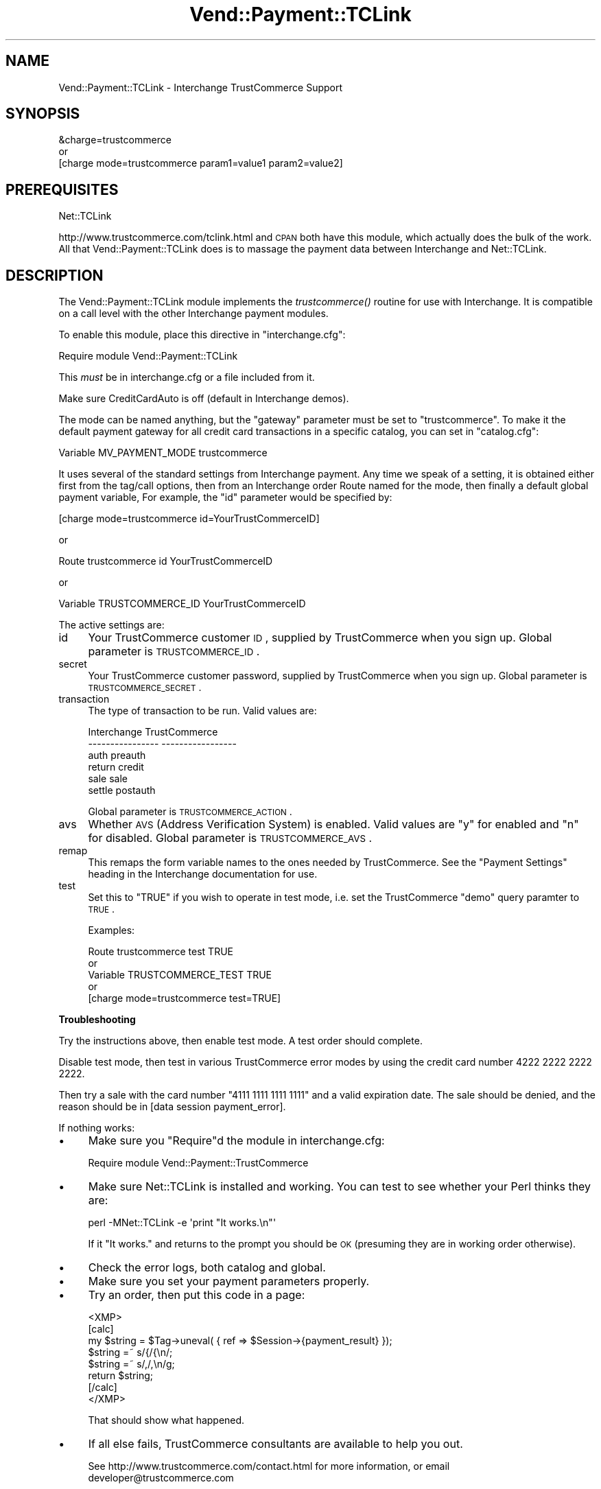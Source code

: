 .\" Automatically generated by Pod::Man 2.16 (Pod::Simple 3.05)
.\"
.\" Standard preamble:
.\" ========================================================================
.de Sh \" Subsection heading
.br
.if t .Sp
.ne 5
.PP
\fB\\$1\fR
.PP
..
.de Sp \" Vertical space (when we can't use .PP)
.if t .sp .5v
.if n .sp
..
.de Vb \" Begin verbatim text
.ft CW
.nf
.ne \\$1
..
.de Ve \" End verbatim text
.ft R
.fi
..
.\" Set up some character translations and predefined strings.  \*(-- will
.\" give an unbreakable dash, \*(PI will give pi, \*(L" will give a left
.\" double quote, and \*(R" will give a right double quote.  \*(C+ will
.\" give a nicer C++.  Capital omega is used to do unbreakable dashes and
.\" therefore won't be available.  \*(C` and \*(C' expand to `' in nroff,
.\" nothing in troff, for use with C<>.
.tr \(*W-
.ds C+ C\v'-.1v'\h'-1p'\s-2+\h'-1p'+\s0\v'.1v'\h'-1p'
.ie n \{\
.    ds -- \(*W-
.    ds PI pi
.    if (\n(.H=4u)&(1m=24u) .ds -- \(*W\h'-12u'\(*W\h'-12u'-\" diablo 10 pitch
.    if (\n(.H=4u)&(1m=20u) .ds -- \(*W\h'-12u'\(*W\h'-8u'-\"  diablo 12 pitch
.    ds L" ""
.    ds R" ""
.    ds C` ""
.    ds C' ""
'br\}
.el\{\
.    ds -- \|\(em\|
.    ds PI \(*p
.    ds L" ``
.    ds R" ''
'br\}
.\"
.\" Escape single quotes in literal strings from groff's Unicode transform.
.ie \n(.g .ds Aq \(aq
.el       .ds Aq '
.\"
.\" If the F register is turned on, we'll generate index entries on stderr for
.\" titles (.TH), headers (.SH), subsections (.Sh), items (.Ip), and index
.\" entries marked with X<> in POD.  Of course, you'll have to process the
.\" output yourself in some meaningful fashion.
.ie \nF \{\
.    de IX
.    tm Index:\\$1\t\\n%\t"\\$2"
..
.    nr % 0
.    rr F
.\}
.el \{\
.    de IX
..
.\}
.\"
.\" Accent mark definitions (@(#)ms.acc 1.5 88/02/08 SMI; from UCB 4.2).
.\" Fear.  Run.  Save yourself.  No user-serviceable parts.
.    \" fudge factors for nroff and troff
.if n \{\
.    ds #H 0
.    ds #V .8m
.    ds #F .3m
.    ds #[ \f1
.    ds #] \fP
.\}
.if t \{\
.    ds #H ((1u-(\\\\n(.fu%2u))*.13m)
.    ds #V .6m
.    ds #F 0
.    ds #[ \&
.    ds #] \&
.\}
.    \" simple accents for nroff and troff
.if n \{\
.    ds ' \&
.    ds ` \&
.    ds ^ \&
.    ds , \&
.    ds ~ ~
.    ds /
.\}
.if t \{\
.    ds ' \\k:\h'-(\\n(.wu*8/10-\*(#H)'\'\h"|\\n:u"
.    ds ` \\k:\h'-(\\n(.wu*8/10-\*(#H)'\`\h'|\\n:u'
.    ds ^ \\k:\h'-(\\n(.wu*10/11-\*(#H)'^\h'|\\n:u'
.    ds , \\k:\h'-(\\n(.wu*8/10)',\h'|\\n:u'
.    ds ~ \\k:\h'-(\\n(.wu-\*(#H-.1m)'~\h'|\\n:u'
.    ds / \\k:\h'-(\\n(.wu*8/10-\*(#H)'\z\(sl\h'|\\n:u'
.\}
.    \" troff and (daisy-wheel) nroff accents
.ds : \\k:\h'-(\\n(.wu*8/10-\*(#H+.1m+\*(#F)'\v'-\*(#V'\z.\h'.2m+\*(#F'.\h'|\\n:u'\v'\*(#V'
.ds 8 \h'\*(#H'\(*b\h'-\*(#H'
.ds o \\k:\h'-(\\n(.wu+\w'\(de'u-\*(#H)/2u'\v'-.3n'\*(#[\z\(de\v'.3n'\h'|\\n:u'\*(#]
.ds d- \h'\*(#H'\(pd\h'-\w'~'u'\v'-.25m'\f2\(hy\fP\v'.25m'\h'-\*(#H'
.ds D- D\\k:\h'-\w'D'u'\v'-.11m'\z\(hy\v'.11m'\h'|\\n:u'
.ds th \*(#[\v'.3m'\s+1I\s-1\v'-.3m'\h'-(\w'I'u*2/3)'\s-1o\s+1\*(#]
.ds Th \*(#[\s+2I\s-2\h'-\w'I'u*3/5'\v'-.3m'o\v'.3m'\*(#]
.ds ae a\h'-(\w'a'u*4/10)'e
.ds Ae A\h'-(\w'A'u*4/10)'E
.    \" corrections for vroff
.if v .ds ~ \\k:\h'-(\\n(.wu*9/10-\*(#H)'\s-2\u~\d\s+2\h'|\\n:u'
.if v .ds ^ \\k:\h'-(\\n(.wu*10/11-\*(#H)'\v'-.4m'^\v'.4m'\h'|\\n:u'
.    \" for low resolution devices (crt and lpr)
.if \n(.H>23 .if \n(.V>19 \
\{\
.    ds : e
.    ds 8 ss
.    ds o a
.    ds d- d\h'-1'\(ga
.    ds D- D\h'-1'\(hy
.    ds th \o'bp'
.    ds Th \o'LP'
.    ds ae ae
.    ds Ae AE
.\}
.rm #[ #] #H #V #F C
.\" ========================================================================
.\"
.IX Title "Vend::Payment::TCLink 3"
.TH Vend::Payment::TCLink 3 "2010-03-25" "perl v5.10.0" "User Contributed Perl Documentation"
.\" For nroff, turn off justification.  Always turn off hyphenation; it makes
.\" way too many mistakes in technical documents.
.if n .ad l
.nh
.SH "NAME"
Vend::Payment::TCLink \- Interchange TrustCommerce Support
.SH "SYNOPSIS"
.IX Header "SYNOPSIS"
.Vb 1
\&    &charge=trustcommerce
\& 
\&        or
\& 
\&    [charge mode=trustcommerce param1=value1 param2=value2]
.Ve
.SH "PREREQUISITES"
.IX Header "PREREQUISITES"
.Vb 1
\&    Net::TCLink
.Ve
.PP
http://www.trustcommerce.com/tclink.html and \s-1CPAN\s0 both have this module,
which actually does the bulk of the work. All that Vend::Payment::TCLink
does is to massage the payment data between Interchange and Net::TCLink.
.SH "DESCRIPTION"
.IX Header "DESCRIPTION"
The Vend::Payment::TCLink module implements the \fItrustcommerce()\fR routine
for use with Interchange. It is compatible on a call level with the other
Interchange payment modules.
.PP
To enable this module, place this directive in \f(CW\*(C`interchange.cfg\*(C'\fR:
.PP
.Vb 1
\&    Require module Vend::Payment::TCLink
.Ve
.PP
This \fImust\fR be in interchange.cfg or a file included from it.
.PP
Make sure CreditCardAuto is off (default in Interchange demos).
.PP
The mode can be named anything, but the \f(CW\*(C`gateway\*(C'\fR parameter must be set
to \f(CW\*(C`trustcommerce\*(C'\fR. To make it the default payment gateway for all credit
card transactions in a specific catalog, you can set in \f(CW\*(C`catalog.cfg\*(C'\fR:
.PP
.Vb 1
\&    Variable MV_PAYMENT_MODE trustcommerce
.Ve
.PP
It uses several of the standard settings from Interchange payment. Any time
we speak of a setting, it is obtained either first from the tag/call options,
then from an Interchange order Route named for the mode, then finally a
default global payment variable, For example, the \f(CW\*(C`id\*(C'\fR parameter would
be specified by:
.PP
.Vb 1
\&    [charge mode=trustcommerce id=YourTrustCommerceID]
.Ve
.PP
or
.PP
.Vb 1
\&    Route trustcommerce id YourTrustCommerceID
.Ve
.PP
or
.PP
.Vb 1
\&    Variable TRUSTCOMMERCE_ID YourTrustCommerceID
.Ve
.PP
The active settings are:
.IP "id" 4
.IX Item "id"
Your TrustCommerce customer \s-1ID\s0, supplied by TrustCommerce when you sign up.
Global parameter is \s-1TRUSTCOMMERCE_ID\s0.
.IP "secret" 4
.IX Item "secret"
Your TrustCommerce customer password, supplied by TrustCommerce when you
sign up. Global parameter is \s-1TRUSTCOMMERCE_SECRET\s0.
.IP "transaction" 4
.IX Item "transaction"
The type of transaction to be run. Valid values are:
.Sp
.Vb 6
\&    Interchange         TrustCommerce
\&    \-\-\-\-\-\-\-\-\-\-\-\-\-\-\-\-    \-\-\-\-\-\-\-\-\-\-\-\-\-\-\-\-\-
\&        auth            preauth
\&        return          credit
\&        sale            sale
\&        settle          postauth
.Ve
.Sp
Global parameter is \s-1TRUSTCOMMERCE_ACTION\s0.
.IP "avs" 4
.IX Item "avs"
Whether \s-1AVS\s0 (Address Verification System) is enabled. Valid values are \*(L"y\*(R"
for enabled and \*(L"n\*(R" for disabled. Global parameter is \s-1TRUSTCOMMERCE_AVS\s0.
.IP "remap" 4
.IX Item "remap"
This remaps the form variable names to the ones needed by TrustCommerce. See
the \f(CW\*(C`Payment Settings\*(C'\fR heading in the Interchange documentation for use.
.IP "test" 4
.IX Item "test"
Set this to \f(CW\*(C`TRUE\*(C'\fR if you wish to operate in test mode, i.e. set the
TrustCommerce \f(CW\*(C`demo\*(C'\fR query paramter to \s-1TRUE\s0.
.Sp
Examples:
.Sp
.Vb 5
\&    Route trustcommerce test TRUE
\&        or
\&    Variable TRUSTCOMMERCE_TEST TRUE
\&        or 
\&    [charge mode=trustcommerce test=TRUE]
.Ve
.Sh "Troubleshooting"
.IX Subsection "Troubleshooting"
Try the instructions above, then enable test mode. A test order should complete.
.PP
Disable test mode, then test in various TrustCommerce error modes by
using the credit card number 4222 2222 2222 2222.
.PP
Then try a sale with the card number \f(CW\*(C`4111 1111 1111 1111\*(C'\fR
and a valid expiration date. The sale should be denied, and the reason should
be in [data session payment_error].
.PP
If nothing works:
.IP "\(bu" 4
Make sure you \*(L"Require\*(R"d the module in interchange.cfg:
.Sp
.Vb 1
\&    Require module Vend::Payment::TrustCommerce
.Ve
.IP "\(bu" 4
Make sure Net::TCLink is installed and working. You can test to see
whether your Perl thinks they are:
.Sp
.Vb 1
\&    perl \-MNet::TCLink \-e \*(Aqprint "It works.\en"\*(Aq
.Ve
.Sp
If it \*(L"It works.\*(R" and returns to the prompt you should be \s-1OK\s0 (presuming
they are in working order otherwise).
.IP "\(bu" 4
Check the error logs, both catalog and global.
.IP "\(bu" 4
Make sure you set your payment parameters properly.
.IP "\(bu" 4
Try an order, then put this code in a page:
.Sp
.Vb 8
\&    <XMP>
\&    [calc]
\&        my $string = $Tag\->uneval( { ref => $Session\->{payment_result} });
\&        $string =~ s/{/{\en/;
\&        $string =~ s/,/,\en/g;
\&        return $string;
\&    [/calc]
\&    </XMP>
.Ve
.Sp
That should show what happened.
.IP "\(bu" 4
If all else fails, TrustCommerce consultants are available to help you out.
.Sp
See http://www.trustcommerce.com/contact.html for more information, or email
developer@trustcommerce.com
.SH "BUGS"
.IX Header "BUGS"
There is actually nothing *in* Vend::Payment::TrustCommerce. It changes
packages to Vend::Payment and places things there.
.SH "AUTHORS"
.IX Header "AUTHORS"
Dan Helfman <dan@trustcommerce.com>, based on code by Mark Stosberg
<mark@summersault.com>, which was based on original code by Mike Heins.
.SH "CREDITS"
.IX Header "CREDITS"
.Vb 3
\&    webmaster@nameastar.net
\&    Jeff Nappi <brage@cyberhighway.net>
\&    Paul Delys <paul@gi.alaska.edu>
.Ve
